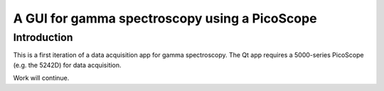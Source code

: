 A GUI for gamma spectroscopy using a PicoScope
==============================================

Introduction
------------

This is a first iteration of a data acquisition app for gamma spectroscopy. The Qt app requires a 5000-series PicoScope (e.g. the 5242D) for data acquisition.

Work will continue.
